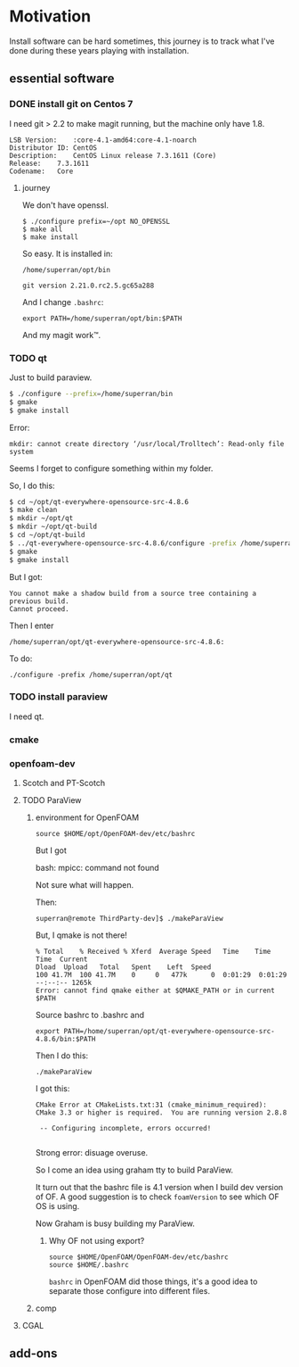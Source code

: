 * Motivation

Install software can be hard sometimes, this journey is to track what
I've done during these years playing with installation.


** essential software

*** DONE install git on Centos 7

    I need git > 2.2 to make magit running, but the machine only have
    1.8.
    #+BEGIN_SRC 
    LSB Version:	:core-4.1-amd64:core-4.1-noarch
    Distributor ID:	CentOS
    Description:	CentOS Linux release 7.3.1611 (Core) 
    Release:	7.3.1611
    Codename:	Core
    #+END_SRC

**** journey

     We don't have openssl.

     #+BEGIN_SRC 
     $ ./configure prefix=~/opt NO_OPENSSL
     $ make all
     $ make install
     #+END_SRC
    
     So easy. It is installed in:

     ~/home/superran/opt/bin~
    
     ~git version 2.21.0.rc2.5.gc65a288~

     And I change ~.bashrc~:

     ~export PATH=/home/superran/opt/bin:$PATH~

     And my magit work™.

*** TODO qt

    Just to build paraview.

    #+BEGIN_SRC sh
    $ ./configure --prefix=/home/superran/bin
    $ gmake
    $ gmake install
    #+END_SRC
    
    Error:
    #+BEGIN_SRC 
    mkdir: cannot create directory ‘/usr/local/Trolltech’: Read-only file system
    #+END_SRC

    Seems I forget to configure something within my folder.

    So, I do this:
    
    #+BEGIN_SRC sh
    $ cd ~/opt/qt-everywhere-opensource-src-4.8.6
    $ make clean
    $ mkdir ~/opt/qt
    $ mkdir ~/opt/qt-build
    $ cd ~/opt/qt-build
    $ ../qt-everywhere-opensource-src-4.8.6/configure -prefix /home/superran/opt/qt
    $ gmake
    $ gmake install
    #+END_SRC

    But I got:
    #+BEGIN_SRC 
    You cannot make a shadow build from a source tree containing a previous build.
    Cannot proceed.
    #+END_SRC

    Then I enter 

    #+BEGIN_SRC 
    /home/superran/opt/qt-everywhere-opensource-src-4.8.6:
    #+END_SRC

    To do:
    #+BEGIN_SRC 
    ./configure -prefix /home/superran/opt/qt
    #+END_SRC

*** TODO install paraview

    I need qt.

*** cmake
    
*** openfoam-dev

**** Scotch and PT-Scotch

**** TODO ParaView

***** environment for OpenFOAM

      #+BEGIN_SRC 
      source $HOME/opt/OpenFOAM-dev/etc/bashrc      
      #+END_SRC

      But I got 

      bash: mpicc: command not found
      
      Not sure what will happen.

      Then:

      #+BEGIN_SRC 
      superran@remote ThirdParty-dev]$ ./makeParaView      
      #+END_SRC

      But, I qmake is not there!

      #+BEGIN_SRC 
      % Total    % Received % Xferd  Average Speed   Time    Time     Time  Current
      Dload  Upload   Total   Spent    Left  Speed
      100 41.7M  100 41.7M    0     0   477k      0  0:01:29  0:01:29 --:--:-- 1265k
      Error: cannot find qmake either at $QMAKE_PATH or in current $PATH
      #+END_SRC

      Source bashrc to .bashrc and 

      #+BEGIN_SRC 
      export PATH=/home/superran/opt/qt-everywhere-opensource-src-4.8.6/bin:$PATH
      #+END_SRC
      
      Then I do this:
      
      #+BEGIN_SRC 
      ./makeParaView
      #+END_SRC

      I got this:
      #+BEGIN_SRC 
      CMake Error at CMakeLists.txt:31 (cmake_minimum_required):
      CMake 3.3 or higher is required.  You are running version 2.8.8

       -- Configuring incomplete, errors occurred!

      #+END_SRC

      Strong error: disuage overuse.

      So I come an idea using graham tty to build ParaView.

      It turn out that the bashrc file is 4.1 version when I build dev
      version of OF. A good suggestion is to check ~foamVersion~ to
      see which OF OS is using.

      Now Graham is busy building my ParaView.
****** Why OF not using export?
       #+BEGIN_SRC 
       source $HOME/OpenFOAM/OpenFOAM-dev/etc/bashrc
       source $HOME/.bashrc       
       #+END_SRC

       ~bashrc~ in OpenFOAM did those things, it's a good idea to
       separate those configure into different files.
***** comp
**** CGAL
** add-ons



